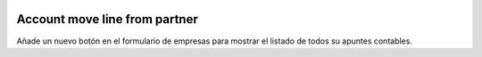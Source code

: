 .. image:: https://img.shields.io/badge/licence-AGPL--3-blue.svg
   :target: https://www.gnu.org/licenses/agpl-3.0-standalone.html
   :alt: License: AGPL-3

Account move line from partner
==============================

Añade un nuevo botón en el formulario de empresas para mostrar el listado de
todos su apuntes contables.
